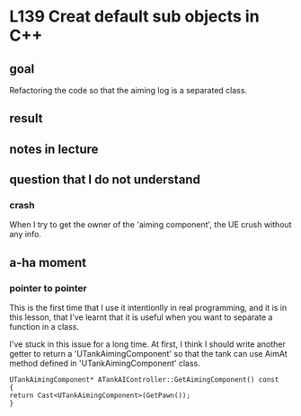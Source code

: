 * L139 Creat default sub objects in C++
** goal

   Refactoring the code so that the aiming log is a separated class.

** result
   
   [[file:Source/screenCapture/tankBodyOutPutCorrectAimingLocation.png]]

** notes in lecture

** question that I do not understand
*** crash
    
    When I try to get the owner of the 'aiming component', the UE
    crush without any info.

** a-ha moment
*** pointer to pointer

    This is the first time that I use it intentionlly in real
    programming, and it is in this lesson, that I've learnt that it is
    useful when you want to separate a function in a class.

    I've stuck in this issue for a long time. At first, I think I
    should write another getter to return a 'UTankAimingComponent' so
    that the tank can use AimAt method defined in
    'UTankAimingComponent' class.

    #+BEGIN_SRC 
    UTankAimingComponent* ATankAIController::GetAimingComponent() const
    {
	return Cast<UTankAimingComponent>(GetPawn());
    }
    #+END_SRC


